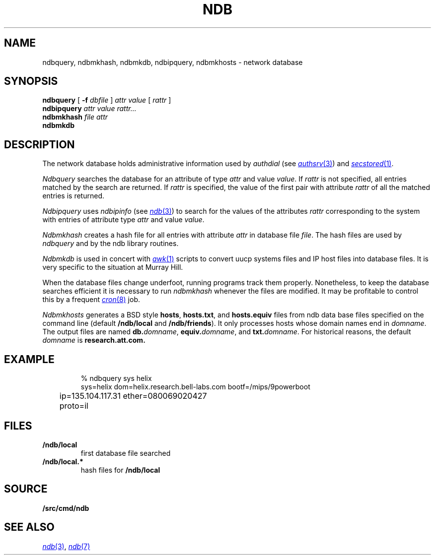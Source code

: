 .TH NDB 1
.SH NAME
ndbquery, ndbmkhash, ndbmkdb, ndbipquery, ndbmkhosts \- network database
.SH SYNOPSIS
.B ndbquery
[
.B -f
.I dbfile
]
.I "attr value"
[
.I rattr
]
.br
.B ndbipquery
.I "attr value"
.I rattr...
.br
.B ndbmkhash
.I "file attr"
.br
.B ndbmkdb
.SH DESCRIPTION
The network database holds administrative information used by
.I authdial
(see
.MR authsrv 3 )
and
.MR secstored 1 .
.PP
.I Ndbquery 
searches the database for an attribute of type
.I attr
and value
.IR value .
If
.I rattr
is not specified, all entries matched by the search are returned.
If 
.I rattr
is specified, the value of the first pair with attribute
.I rattr
of all the matched entries is returned.
.PP
.I Ndbipquery
uses
.I ndbipinfo
(see
.MR ndb 3 )
to search for the values of the attributes
.I rattr
corresponding to the system
with entries of attribute type
.I attr
and
value
.IR value .
.PP
.I Ndbmkhash
creates a hash file for all entries with attribute
.I attr
in database file
.IR file .
The hash files are used by 
.I ndbquery
and by the ndb library routines.
.\" .PP
.\" .I Ndb/cs
.\" is a server used by
.\" .IR dial (2)
.\" to translate network names.
.\" It is started at boot time.
.\" It finds out what networks are configured
.\" by looking for
.\" .B /net/*/clone
.\" when it starts.
.\" It can also be told about networks by writing
.\" to
.\" .B /net/cs
.\" a message of the form:
.\" .IP
.\" .B "add net1 net2 ..."
.\" .PP
.\" .I Ndb/cs
.\" also sets the system name in
.\" .B /dev/sysname
.\" if it can figure it out.
.\" The options are:
.\" .TP
.\" .B -f
.\" supplies the name of the data base file to use,
.\" default
.\" .BR /lib/ndb/local .
.\" .TP
.\" .B -x
.\" specifies the mount point of the
.\" network.
.\" .TP
.\" .B -n
.\" causes cs to do nothing but set the system name.
.\" .PP
.\" .I Ndb/csquery
.\" can be used to query
.\" .I ndb/cs
.\" to see how it resolves addresses.
.\" .I Ndb/csquery
.\" prompts for addresses and prints out what
.\" .I ndb/cs
.\" returns.
.\" .I Server
.\" defaults to
.\" .BR /net/cs .
.\" If any
.\" .I addrs
.\" are specified,
.\" .I ndb/csquery
.\" prints their translations and immediately exits.
.\" The exit status will be nil only if all addresses 
.\" were successfully translated
.\" The
.\" .B -s
.\" flag sets exit status without printing any results.
.\" .PP
.\" .I Ndb/dns
.\" is a server used by
.\" .I ndb/cs
.\" and by remote systems to translate Internet domain names.
.\" .I Ndb/dns
.\" is started at boot time.
.\" By default
.\" .I dns
.\" serves only requests written to
.\" .BR /net/dns .
.\" The options are:
.\" .TP
.\" .B -f
.\" supplies the name of the data base file to use,
.\" default
.\" .BR /lib/ndb/local .
.\" .TP
.\" .B -x
.\" specifies the mount point of the
.\" network.
.\" .TP
.\" .B -s
.\" also answer domain requests sent to UDP port 53.
.\" .TP
.\" .B -n
.\" whenever a zone that we serve changes, send UDP NOTIFY
.\" messages to any dns slaves for that zone.
.\" .TP
.\" .B -z
.\" whenever we receive a UDP NOTIFY message, run
.\" .I program
.\" with the domain name of the area as its argument.
.\" .TP
.\" .B -r
.\" defer to other servers to resolve queries.
.\" .PP
.\" When the
.\" .B -r
.\" option is specified, the servers used come from the
.\" .I dns
.\" attribute in the database.  For example, to specify a set of dns servers that
.\" will resolve requests for systems on the network
.\" .IR mh-net :
.\" .EX
.\" 
.\" ipnet=mh-net ip=135.104.0.0 ipmask=255.255.0.0
.\" 	dns=ns1.cs.bell-labs.com
.\" 	dns=ns2.cs.bell-labs.com
.\" dom=ns1.cs.bell-labs.com ip=135.104.1.11
.\" dom=ns2.cs.bell-labs.com ip=135.104.1.12
.\" 
.\" .EE
.\" .PP
.\" The server for a domain is indicated by a database entry containing
.\" both a
.\" .I dom
.\" and a
.\" .I ns
.\" attribute.
.\" For example, the entry for the Internet root is:
.\" .EX
.\" 
.\" dom=
.\" 	ns=A.ROOT-SERVERS.NET
.\" 	ns=B.ROOT-SERVERS.NET
.\" 	ns=C.ROOT-SERVERS.NET
.\" dom=A.ROOT-SERVERS.NET ip=198.41.0.4
.\" dom=B.ROOT-SERVERS.NET ip=128.9.0.107
.\" dom=C.ROOT-SERVERS.NET ip=192.33.4.12
.\" 
.\" .EE
.\" The last three lines provide a mapping for the
.\" server names to their ip addresses.  This is only
.\" a hint and will be superseded from whatever is learned
.\" from servers owning the domain.
.\" .PP
.\" You can also serve a subtree of the domain name space from the local
.\" database.  You indicate subtrees that you'ld like to serve by
.\" adding an
.\" .B soa=
.\" attribute to the root entry.
.\" For example, the Bell Labs CS research domain is:
.\" .EX
.\" 
.\" dom=cs.bell-labs.com soa=
.\" 	refresh=3600 ttl=3600
.\" 	ns=plan9.bell-labs.com
.\" 	ns=ns1.cs.bell-labs.com
.\" 	ns=ns2.cs.bell-labs.com
.\" 	mb=presotto@plan9.bell-labs.com
.\" 	mx=mail.research.bell-labs.com pref=20
.\" 	mx=plan9.bell-labs.com pref=10
.\" 	dnsslave=nslocum.cs.bell-labs.com
.\" 	dnsslave=vex.cs.bell-labs.com
.\" 
.\" .EE
.\" Here, the
.\" .B mb
.\" entry is the mail address of the person responsible for the
.\" domain (default
.\" .BR postmaster ).
.\" The
.\" .B mx
.\" entries list mail exchangers for the domain name and
.\" .B refresh
.\" and
.\" .B ttl
.\" define the area refresh interval and the minimum TTL for
.\" records in this domain.
.\" The
.\" .B dnsslave
.\" entries specify slave DNS servers that should be notified
.\" when the domain changes.  The notification also requires
.\" the
.\" .B -n
.\" flag.
.\" .PP
.\" You can also serve reverse lookups (returning the name that
.\" goes with an IP address) by adding an
.\" .B soa=
.\" attribute to the entry defining the root of the reverse space.
.\" For example, to provide reverse lookup for all addresses in
.\" starting with 135.104 you must have a record like:
.\" .EX
.\" 
.\" dom=104.135.in-addr.arpa soa=
.\" 	refresh=3600 ttl=3600
.\" 	ns=plan9.bell-labs.com
.\" 	ns=ns1.cs.bell-labs.com
.\" 	ns=ns2.cs.bell-labs.com
.\" .EE
.\" Notice the form of the reverse address, i.e., it's the bytes of the
.\" address range you are serving reversed and with
.\" .B .in-addr.arpa
.\" appended.  This is a standard form for a domain name in an IPv4 PTR record.
.\" .PP
.\" If such an entry exists in the database, reverse addresses will
.\" automaticly be generated from any IP addresses in the database
.\" that are under this root.  For example
.\" .EX
.\" 
.\" dom=ns1.cs.bell-labs.com ip=135.104.1.11
.\" .EE
.\" will automaticly create both forward and reverse entries for
.\" .B ns1.cs.bell-labs.com .
.\" Unlike other DNS servers, there's no way to generate
.\" inconsistent forward and reverse entries.
.\" .PP
.\" Delegation of a further subtree to another set of name servers
.\" is indicated by an
.\" .B soa=delegated
.\" attribute.
.\" .EX
.\" 
.\" dom=bignose.cs.research.bell-labs.com
.\" 	soa=delegated
.\" 	ns=anna.cs.research.bell-labs.com
.\" 	ns=dj.cs.research.bell-labs.com
.\" 
.\" .EE
.\" Nameservers within the delegated domain (as in this example)
.\" must have their IP addresses listed elsewhere in
.\" .I ndb
.\" files.
.\" .PP
.\" Wild-carded domain names can also be used.
.\" For example, to specify a mail forwarder for all Bell Labs research systems:
.\" .EX
.\" 
.\" dom=*.research.bell-labs.com
.\" 	mx=research.bell-labs.com
.\" 
.\" .EE
.\" `Cname' aliases may be established by adding a
.\" .B cname
.\" attribute giving the real domain name;
.\" the name attached to the
.\" .B dom
.\" attribute is the alias.
.\" `Cname' aliases are severely restricted;
.\" the aliases may have no other attributes than
.\" .B dom
.\" and are daily further restricted in their use by new RFCs.
.\" .EX
.\" 
.\" cname=anna.cs.research.bell-labs.com dom=www.cs.research.bell-labs.com
.\" 
.\" .EE
.\" .I Ndb/dnsquery
.\" can be used to query
.\" .I ndb/dns
.\" to see how it resolves requests.
.\" .I Ndb/dnsquery
.\" prompts for commands of the form
.\" .IP
.\" .I "domain-name request-type"
.\" .LP
.\" where
.\" .I request-type
.\" can be
.\" .BR ip ,
.\" .BR mx ,
.\" .BR ns ,
.\" .BR cname ,
.\" .BR ptr ....
.\" In the case of the inverse query type,
.\" .BR ptr ,
.\" .I dnsquery
.\" will reverse the ip address and tack on the
.\" .B .in-addr.arpa
.\" for you.
.\" .PP
.\" .I Ndb/dnsdebug
.\" is like
.\" .I ndb/dnsquery
.\" but bypasses the local server.
.\" It communicates via UDP with the domain name servers
.\" in the same way that the local resolver would and displays
.\" all packets received.
.\" The query can be specified on the command line or
.\" can be prompted for.
.\" The queries look like those of
.\" .I ndb/dnsquery
.\" with one addition.
.\" .I Ndb/dnsdebug
.\" can be directed to query a particular name server by
.\" the command
.\" .BI @ name-server\f1.
.\" From that point on, all queries go to that name server
.\" rather than being resolved by
.\" .IR dnsdebug .
.\" The
.\" .B @
.\" command returns query resolution to
.\" .IR dnsdebug .
.\" Finally, any command preceded by a
.\" .BI @ name-server
.\" sets the name server only for that command.
.\" .PP
.\" Normally
.\" .I dnsdebug
.\" uses the
.\" .B /net
.\" interface and the database file
.\" .BR /lib/ndb/local.
.\" The
.\" .B -x
.\" option directs
.\" .I dnsdebug
.\" to use the
.\" .B /net.alt
.\" interface and
.\" .B /lib/ndb/external
.\" file.
.\" The
.\" .B -r
.\" option is the same as for
.\" .IR ndb/dns .
.PP
.I Ndbmkdb
is used in concert with
.MR awk 1
scripts to convert
uucp systems files and IP host files
into database files.
It is very specific to the situation at Murray Hill.
.PP
When the database files change underfoot,
running programs
track them properly.  Nonetheless, to keep the database searches efficient
it is necessary to run
.I ndbmkhash
whenever the files are modified.
It may be profitable to control this by a frequent
.MR cron 8
job.
.PP
.I Ndbmkhosts
generates a BSD style 
.BR hosts ,
.BR hosts.txt ,
and
.B hosts.equiv
files from ndb data base files specified on the
command line (default
.B \*9/ndb/local
and
.BR \*9/ndb/friends ).
It only processes hosts whose domain names end in
.IR domname .
The output files are named
.BI db. domname \fR,
.BI equiv. domname \fR,
and
.BI txt. domname \fR.
For historical reasons, the default
.I domname
is
.BR research.att.com.
.SH EXAMPLE
.IP
.EX
% ndbquery sys helix
sys=helix dom=helix.research.bell-labs.com bootf=/mips/9powerboot
	ip=135.104.117.31 ether=080069020427
	proto=il 
.EE
.SH FILES
.TP
.B \*9/ndb/local
first database file searched
.TP
.B \*9/ndb/local.*
hash files for
.B \*9/ndb/local
.SH SOURCE
.B \*9/src/cmd/ndb
.SH SEE ALSO
.MR ndb 3 ,
.MR ndb 7
